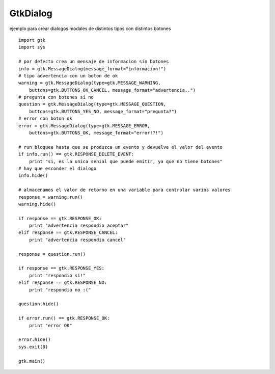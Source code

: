 
GtkDialog
---------

ejemplo para crear dialogos modales de distintos tipos con distintos botones



::

    import gtk
    import sys

    # por defecto crea un mensaje de informacion sin botones
    info = gtk.MessageDialog(message_format="informacion!")
    # tipo advertencia con un boton de ok
    warning = gtk.MessageDialog(type=gtk.MESSAGE_WARNING,
        buttons=gtk.BUTTONS_OK_CANCEL, message_format="advertencia..")
    # pregunta con botones si no
    question = gtk.MessageDialog(type=gtk.MESSAGE_QUESTION,
        buttons=gtk.BUTTONS_YES_NO, message_format="pregunta?")
    # error con boton ok
    error = gtk.MessageDialog(type=gtk.MESSAGE_ERROR,
        buttons=gtk.BUTTONS_OK, message_format="error!?!")

    # run bloquea hasta que se produzca un evento y devuelve el valor del evento
    if info.run() == gtk.RESPONSE_DELETE_EVENT:
        print "si, es la unica senial que puede emitir, ya que no tiene botones"
    # hay que esconder el dialogo
    info.hide()

    # almacenamos el valor de retorno en una variable para controlar varios valores
    response = warning.run()
    warning.hide()

    if response == gtk.RESPONSE_OK:
        print "advertencia respondio aceptar"
    elif response == gtk.RESPONSE_CANCEL:
        print "advertencia respondio cancel"

    response = question.run()

    if response == gtk.RESPONSE_YES:
        print "respondio si!"
    elif response == gtk.RESPONSE_NO:
        print "respondio no :("

    question.hide()

    if error.run() == gtk.RESPONSE_OK:
        print "error OK"

    error.hide()
    sys.exit(0)

    gtk.main()

